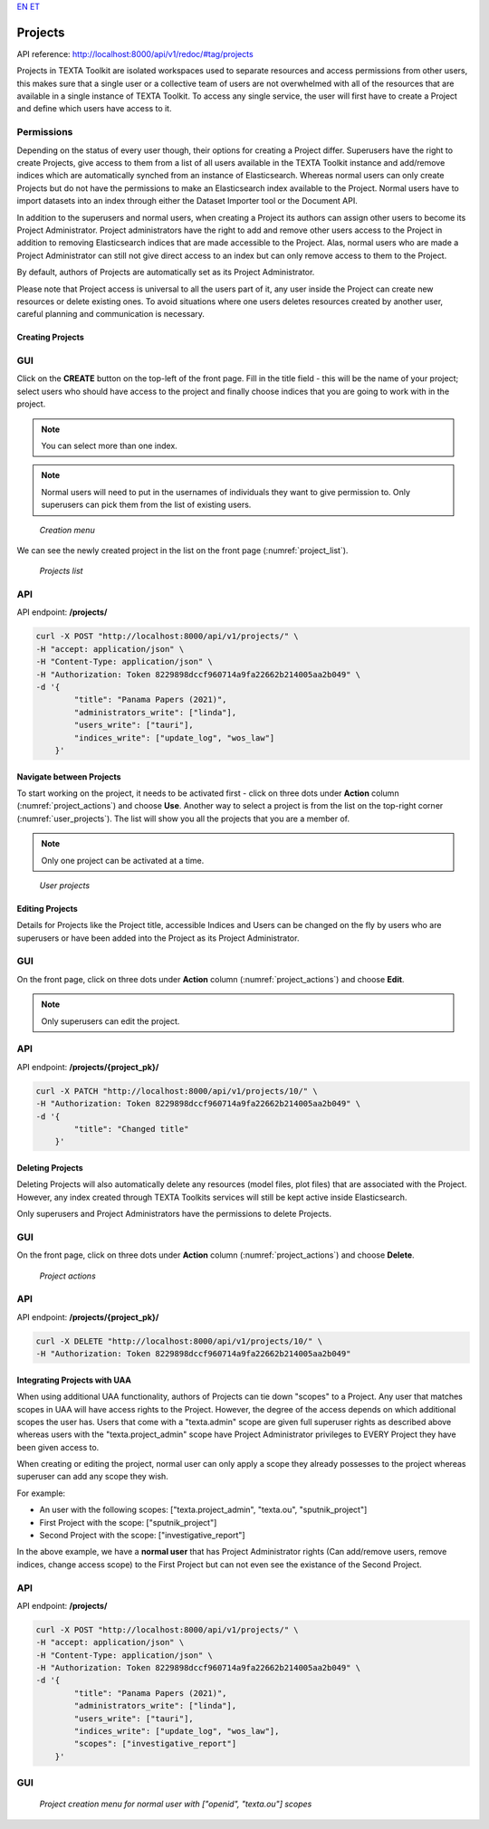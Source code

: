 `EN <https://docs.texta.ee/projects.html>`_
`ET <https://docs.texta.ee/et/projects.html>`_


.. _project:

########
Projects
########

API reference: http://localhost:8000/api/v1/redoc/#tag/projects

Projects in TEXTA Toolkit are isolated workspaces used to separate resources and access permissions from other users,
this makes sure that a single user or a collective team of users are not overwhelmed with all of the resources that
are available in a single instance of TEXTA Toolkit.
To access any single service, the user will first have to create a Project and define which users have access to it.

Permissions
===========

Depending on the status of every user though, their options for creating a Project differ.
Superusers have the right to create Projects, give access to them from a list of all users available in the
TEXTA Toolkit instance and add/remove indices which are automatically synched from an instance of Elasticsearch.
Whereas normal users can only create Projects but do not have the permissions to make an Elasticsearch index available to the Project.
Normal users have to import datasets into an index through either the Dataset Importer tool or the Document API.

In addition to the superusers and normal users, when creating a Project its authors can assign other users to become its Project Administrator.
Project administrators have the right to add and remove other users access to the Project in addition to removing Elasticsearch indices that are made accessible to the Project.
Alas, normal users who are made a Project Administrator can still not give direct access to an index but can only remove access to them to the Project.

By default, authors of Projects are automatically set as its Project Administrator.

Please note that Project access is universal to all the users part of it, any user inside the Project can create new resources
or delete existing ones. To avoid situations where one users deletes resources created by another user, careful planning and
communication is necessary.

Creating Projects
*****************

GUI
===

Click on the **CREATE** button on the top-left of the front page.
Fill in the title field - this will be the name of your project; select users who should have access to the project and finally choose indices that you are going to work with in the project.

.. note::
    You can select more than one index.

.. note::
    Normal users will need to put in the usernames of individuals they want to give permission to.
    Only superusers can pick them from the list of existing users.

.. _creation_menu:
.. figure:: images/project/create_menu.png

    *Creation menu*


We can see the newly created project in the list on the front page (:numref:`project_list`).

.. _project_list:
.. figure:: images/project/project_list.png

    *Projects list*


API
===

API endpoint: **/projects/**

.. code-block:: bash

    curl -X POST "http://localhost:8000/api/v1/projects/" \
    -H "accept: application/json" \
    -H "Content-Type: application/json" \
    -H "Authorization: Token 8229898dccf960714a9fa22662b214005aa2b049" \
    -d '{
            "title": "Panama Papers (2021)",
            "administrators_write": ["linda"],
            "users_write": ["tauri"],
            "indices_write": ["update_log", "wos_law"]
        }'



Navigate between Projects
*************************
To start working on the project, it needs to be activated first - click on three dots under **Action** column (:numref:`project_actions`) and choose **Use**.
Another way to select a project is from the list on the top-right corner (:numref:`user_projects`). The list will show you all the projects that you are a member of.

.. note::
    Only one project can be activated at a time.

.. _user_projects:
.. figure:: images/project/user_projects.png

    *User projects*


Editing Projects
****************

Details for Projects like the Project title, accessible Indices and Users can be changed on the fly by users
who are superusers or have been added into the Project as its Project Administrator.

GUI
===

On the front page, click on three dots under **Action** column (:numref:`project_actions`) and choose **Edit**.

.. note::
    Only superusers can edit the project.

API
===

API endpoint: **/projects/{project_pk}/**

.. code-block:: bash

    curl -X PATCH "http://localhost:8000/api/v1/projects/10/" \
    -H "Authorization: Token 8229898dccf960714a9fa22662b214005aa2b049" \
    -d '{
            "title": "Changed title"
        }'



Deleting Projects
*****************

Deleting Projects will also automatically delete any resources (model files, plot files) that are associated
with the Project. However, any index created through TEXTA Toolkits services will still be kept active inside
Elasticsearch.

Only superusers and Project Administrators have the permissions to delete Projects.

GUI
===

On the front page, click on three dots under **Action** column (:numref:`project_actions`) and choose **Delete**.

.. _project_actions:
.. figure:: images/project/project_actions.png

    *Project actions*

API
===

API endpoint: **/projects/{project_pk}/**

.. code-block:: bash

    curl -X DELETE "http://localhost:8000/api/v1/projects/10/" \
    -H "Authorization: Token 8229898dccf960714a9fa22662b214005aa2b049"



Integrating Projects with UAA
*****************************
When using additional UAA functionality, authors of Projects can tie down "scopes" to a Project.
Any user that matches scopes in UAA will have access rights to the Project. However, the degree of the access depends on
which additional scopes the user has. Users that come with a "texta.admin" scope are given full superuser rights as described above
whereas users with the "texta.project_admin" scope have Project Administrator privileges to EVERY Project they have been given access to.

When creating or editing the project, normal user can only apply a scope they already possesses to the project whereas
superuser can add any scope they wish.

For example:

* An user with the following scopes: ["texta.project_admin", "texta.ou", "sputnik_project"]
* First Project with the scope: ["sputnik_project"]
* Second Project with the scope: ["investigative_report"]

In the above example, we have a **normal user** that has Project Administrator rights (Can add/remove users, remove indices, change access scope) to the First Project but can not even see the existance of the Second Project.


API
===

API endpoint: **/projects/**

.. code-block:: bash

    curl -X POST "http://localhost:8000/api/v1/projects/" \
    -H "accept: application/json" \
    -H "Content-Type: application/json" \
    -H "Authorization: Token 8229898dccf960714a9fa22662b214005aa2b049" \
    -d '{
            "title": "Panama Papers (2021)",
            "administrators_write": ["linda"],
            "users_write": ["tauri"],
            "indices_write": ["update_log", "wos_law"],
            "scopes": ["investigative_report"]
        }'


GUI
===


.. _project_list:
.. figure:: images/project/scopes.png

    *Project creation menu for normal user with ["openid", "texta.ou"] scopes*
